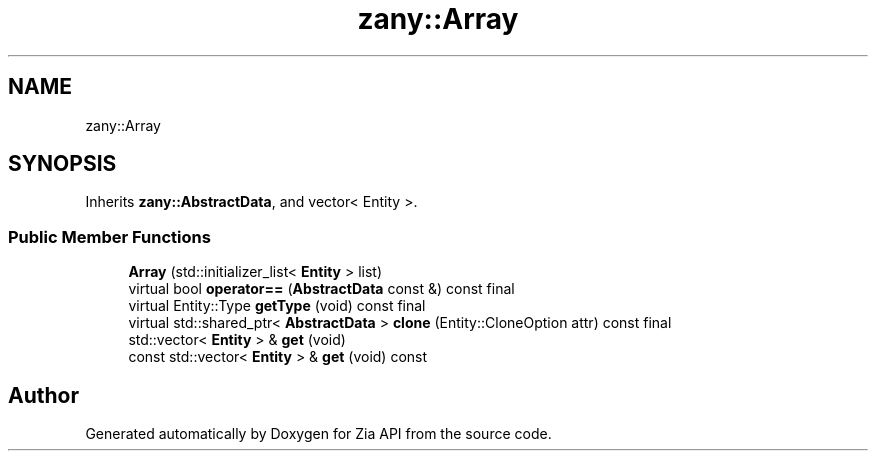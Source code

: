 .TH "zany::Array" 3 "Tue Feb 12 2019" "Zia API" \" -*- nroff -*-
.ad l
.nh
.SH NAME
zany::Array
.SH SYNOPSIS
.br
.PP
.PP
Inherits \fBzany::AbstractData\fP, and vector< Entity >\&.
.SS "Public Member Functions"

.in +1c
.ti -1c
.RI "\fBArray\fP (std::initializer_list< \fBEntity\fP > list)"
.br
.ti -1c
.RI "virtual bool \fBoperator==\fP (\fBAbstractData\fP const &) const final"
.br
.ti -1c
.RI "virtual Entity::Type \fBgetType\fP (void) const final"
.br
.ti -1c
.RI "virtual std::shared_ptr< \fBAbstractData\fP > \fBclone\fP (Entity::CloneOption attr) const final"
.br
.ti -1c
.RI "std::vector< \fBEntity\fP > & \fBget\fP (void)"
.br
.ti -1c
.RI "const std::vector< \fBEntity\fP > & \fBget\fP (void) const"
.br
.in -1c

.SH "Author"
.PP 
Generated automatically by Doxygen for Zia API from the source code\&.
